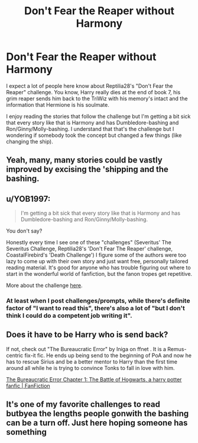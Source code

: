 #+TITLE: Don't Fear the Reaper without Harmony

* Don't Fear the Reaper without Harmony
:PROPERTIES:
:Author: blastdragon
:Score: 13
:DateUnix: 1606418434.0
:DateShort: 2020-Nov-26
:FlairText: Request
:END:
I expect a lot of people here know about Reptilia28's "Don't Fear the Reaper" challenge. You know, Harry really dies at the end of book 7, his grim reaper sends him back to the TriWiz with his memory's intact and the information that Hermione is his soulmate.

I enjoy reading the stories that follow the challenge but I'm getting a bit sick that every story like that is Harmony and has Dumbledore-bashing and Ron/Ginny/Molly-bashing. I understand that that's the challenge but I wondering if somebody took the concept but changed a few things (like changing the ship).


** Yeah, many, many stories could be vastly improved by excising the 'shipping and the bashing.
:PROPERTIES:
:Author: turbinicarpus
:Score: 9
:DateUnix: 1606429242.0
:DateShort: 2020-Nov-27
:END:


** u/YOB1997:
#+begin_quote
  I'm getting a bit sick that every story like that is Harmony and has Dumbledore-bashing and Ron/Ginny/Molly-bashing.
#+end_quote

You don't say?

Honestly every time I see one of these "challenges" (Severitus' The Severitus Challenge, Reptilia28's 'Don't Fear The Reaper' challenge, CoastalFirebird's 'Death Challenge') I figure some of the authors were too lazy to come up with their own story and just want free, personally tailored reading material. It's good for anyone who has trouble figuring out where to start in the wonderful world of fanfiction, but the fanon tropes get repetitive.

More about the challenge [[https://www.reddit.com/r/HPfanfiction/comments/6dtmll/archive_dont_fear_the_reaper_challenge_by/][here]].
:PROPERTIES:
:Author: YOB1997
:Score: 5
:DateUnix: 1606430573.0
:DateShort: 2020-Nov-27
:END:

*** At least when I post challenges/prompts, while there's definite factor of "I want to read this", there's also a lot of "but I don't think I could do a competent job writing it".
:PROPERTIES:
:Author: WhosThisGeek
:Score: 3
:DateUnix: 1606433287.0
:DateShort: 2020-Nov-27
:END:


** Does it have to be Harry who is send back?

If not, check out "The Bureaucratic Error" by Iniga on ffnet . It is a Remus-centric fix-it fic. He ends up being send to the beginning of PoA and now he has to rescue Sirius and be a better mentor to Harry than the first time around all while he is trying to convince Tonks to fall in love with him.

[[https://www.fanfiction.net/s/13052940/][The Bureaucratic Error Chapter 1: The Battle of Hogwarts, a harry potter fanfic | FanFiction]]
:PROPERTIES:
:Author: maryfamilyresearch
:Score: 2
:DateUnix: 1606443332.0
:DateShort: 2020-Nov-27
:END:


** It's one of my favorite challenges to read butbyea the lengths people gonwith the bashing can be a turn off. Just here hoping someone has something
:PROPERTIES:
:Author: Aniki356
:Score: 1
:DateUnix: 1606418719.0
:DateShort: 2020-Nov-26
:END:
